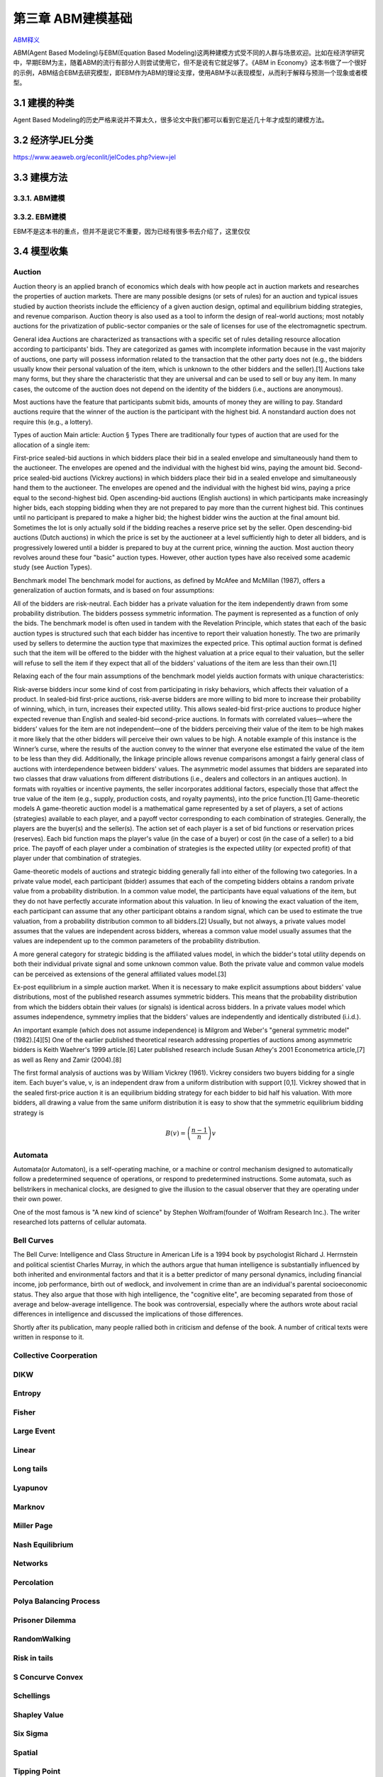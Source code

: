 ===================
第三章 ABM建模基础
===================

`ABM释义 <https://zh.wikipedia.org/wiki/%E4%B8%AA%E4%BD%93%E4%B8%BA%E6%9C%AC%E6%A8%A1%E5%9E%8B>`_

ABM(Agent Based Modeling)与EBM(Equation Based Modeling)这两种建模方式受不同的人群与场景欢迎。比如在经济学研究中，早期EBM为主，随着ABM的流行有部分人则尝试使用它，但不是说有它就足够了。《ABM in Economy》这本书做了一个很好的示例，ABM结合EBM去研究模型，即EBM作为ABM的理论支撑，使用ABM予以表现模型，从而利于解释与预测一个现象或者模型。

----------------
3.1 建模的种类
----------------

Agent Based Modeling的历史严格来说并不算太久，很多论文中我们都可以看到它是近几十年才成型的建模方法。

---------------------
3.2 经济学JEL分类
---------------------

https://www.aeaweb.org/econlit/jelCodes.php?view=jel

-------------
3.3 建模方法
-------------

3.3.1. ABM建模
================

3.3.2. EBM建模
===============

EBM不是这本书的重点，但并不是说它不重要，因为已经有很多书去介绍了，这里仅仅

-------------
3.4 模型收集
-------------

Auction
========

Auction theory is an applied branch of economics which deals with how people act in auction markets and researches the properties of auction markets. There are many possible designs (or sets of rules) for an auction and typical issues studied by auction theorists include the efficiency of a given auction design, optimal and equilibrium bidding strategies, and revenue comparison. Auction theory is also used as a tool to inform the design of real-world auctions; most notably auctions for the privatization of public-sector companies or the sale of licenses for use of the electromagnetic spectrum.

General idea
Auctions are characterized as transactions with a specific set of rules detailing resource allocation according to participants' bids. They are categorized as games with incomplete information because in the vast majority of auctions, one party will possess information related to the transaction that the other party does not (e.g., the bidders usually know their personal valuation of the item, which is unknown to the other bidders and the seller).[1] Auctions take many forms, but they share the characteristic that they are universal and can be used to sell or buy any item. In many cases, the outcome of the auction does not depend on the identity of the bidders (i.e., auctions are anonymous).

Most auctions have the feature that participants submit bids, amounts of money they are willing to pay. Standard auctions require that the winner of the auction is the participant with the highest bid. A nonstandard auction does not require this (e.g., a lottery).

Types of auction
Main article: Auction § Types
There are traditionally four types of auction that are used for the allocation of a single item:

First-price sealed-bid auctions in which bidders place their bid in a sealed envelope and simultaneously hand them to the auctioneer. The envelopes are opened and the individual with the highest bid wins, paying the amount bid.
Second-price sealed-bid auctions (Vickrey auctions) in which bidders place their bid in a sealed envelope and simultaneously hand them to the auctioneer. The envelopes are opened and the individual with the highest bid wins, paying a price equal to the second-highest bid.
Open ascending-bid auctions (English auctions) in which participants make increasingly higher bids, each stopping bidding when they are not prepared to pay more than the current highest bid. This continues until no participant is prepared to make a higher bid; the highest bidder wins the auction at the final amount bid. Sometimes the lot is only actually sold if the bidding reaches a reserve price set by the seller.
Open descending-bid auctions (Dutch auctions) in which the price is set by the auctioneer at a level sufficiently high to deter all bidders, and is progressively lowered until a bidder is prepared to buy at the current price, winning the auction.
Most auction theory revolves around these four "basic" auction types. However, other auction types have also received some academic study (see Auction Types).

Benchmark model
The benchmark model for auctions, as defined by McAfee and McMillan (1987), offers a generalization of auction formats, and is based on four assumptions:

All of the bidders are risk-neutral.
Each bidder has a private valuation for the item independently drawn from some probability distribution.
The bidders possess symmetric information.
The payment is represented as a function of only the bids.
The benchmark model is often used in tandem with the Revelation Principle, which states that each of the basic auction types is structured such that each bidder has incentive to report their valuation honestly. The two are primarily used by sellers to determine the auction type that maximizes the expected price. This optimal auction format is defined such that the item will be offered to the bidder with the highest valuation at a price equal to their valuation, but the seller will refuse to sell the item if they expect that all of the bidders' valuations of the item are less than their own.[1]

Relaxing each of the four main assumptions of the benchmark model yields auction formats with unique characteristics:

Risk-averse bidders incur some kind of cost from participating in risky behaviors, which affects their valuation of a product. In sealed-bid first-price auctions, risk-averse bidders are more willing to bid more to increase their probability of winning, which, in turn, increases their expected utility. This allows sealed-bid first-price auctions to produce higher expected revenue than English and sealed-bid second-price auctions.
In formats with correlated values—where the bidders’ values for the item are not independent—one of the bidders perceiving their value of the item to be high makes it more likely that the other bidders will perceive their own values to be high. A notable example of this instance is the Winner’s curse, where the results of the auction convey to the winner that everyone else estimated the value of the item to be less than they did. Additionally, the linkage principle allows revenue comparisons amongst a fairly general class of auctions with interdependence between bidders' values.
The asymmetric model assumes that bidders are separated into two classes that draw valuations from different distributions (i.e., dealers and collectors in an antiques auction).
In formats with royalties or incentive payments, the seller incorporates additional factors, especially those that affect the true value of the item (e.g., supply, production costs, and royalty payments), into the price function.[1]
Game-theoretic models
A game-theoretic auction model is a mathematical game represented by a set of players, a set of actions (strategies) available to each player, and a payoff vector corresponding to each combination of strategies. Generally, the players are the buyer(s) and the seller(s). The action set of each player is a set of bid functions or reservation prices (reserves). Each bid function maps the player's value (in the case of a buyer) or cost (in the case of a seller) to a bid price. The payoff of each player under a combination of strategies is the expected utility (or expected profit) of that player under that combination of strategies.

Game-theoretic models of auctions and strategic bidding generally fall into either of the following two categories. In a private value model, each participant (bidder) assumes that each of the competing bidders obtains a random private value from a probability distribution. In a common value model, the participants have equal valuations of the item, but they do not have perfectly accurate information about this valuation. In lieu of knowing the exact valuation of the item, each participant can assume that any other participant obtains a random signal, which can be used to estimate the true valuation, from a probability distribution common to all bidders.[2] Usually, but not always, a private values model assumes that the values are independent across bidders, whereas a common value model usually assumes that the values are independent up to the common parameters of the probability distribution.

A more general category for strategic bidding is the affiliated values model, in which the bidder's total utility depends on both their individual private signal and some unknown common value. Both the private value and common value models can be perceived as extensions of the general affiliated values model.[3]


Ex-post equilibrium in a simple auction market.
When it is necessary to make explicit assumptions about bidders' value distributions, most of the published research assumes symmetric bidders. This means that the probability distribution from which the bidders obtain their values (or signals) is identical across bidders. In a private values model which assumes independence, symmetry implies that the bidders' values are independently and identically distributed (i.i.d.).

An important example (which does not assume independence) is Milgrom and Weber's "general symmetric model" (1982).[4][5] One of the earlier published theoretical research addressing properties of auctions among asymmetric bidders is Keith Waehrer's 1999 article.[6] Later published research include Susan Athey's 2001 Econometrica article,[7] as well as Reny and Zamir (2004).[8]

The first formal analysis of auctions was by William Vickrey (1961). Vickrey considers two buyers bidding for a single item. Each buyer's value, v, is an independent draw from a uniform distribution with support [0,1]. Vickrey showed that in the sealed first-price auction it is an equilibrium bidding strategy for each bidder to bid half his valuation. With more bidders, all drawing a value from the same uniform distribution it is easy to show that the symmetric equilibrium bidding strategy is

.. math::

    B(v)=\left(\frac{n-1}{n}\right)v

Automata
========

Automata(or Automaton), is a self-operating machine, or a machine or control mechanism designed to automatically follow a predetermined sequence of operations, or respond to predetermined instructions. Some automata, such as bellstrikers in mechanical clocks, are designed to give the illusion to the casual observer that they are operating under their own power.

One of the most famous is "A new kind of science" by Stephen Wolfram(founder of Wolfram Research Inc.). The writer researched lots patterns of cellular automata.

.. image:: ../images/Gospers_glider_gun.gif
    :align: center

Bell Curves
===========

The Bell Curve: Intelligence and Class Structure in American Life is a 1994 book by psychologist Richard J. Herrnstein and political scientist Charles Murray, in which the authors argue that human intelligence is substantially influenced by both inherited and environmental factors and that it is a better predictor of many personal dynamics, including financial income, job performance, birth out of wedlock, and involvement in crime than are an individual's parental socioeconomic status. They also argue that those with high intelligence, the "cognitive elite", are becoming separated from those of average and below-average intelligence. The book was controversial, especially where the authors wrote about racial differences in intelligence and discussed the implications of those differences.

Shortly after its publication, many people rallied both in criticism and defense of the book. A number of critical texts were written in response to it.

.. image:: ../images/TheBellCurve.gif
	:align: center

Collective Coorperation
=======================

DIKW
====

Entropy
=======

Fisher
======

Large Event
===========

Linear
======

Long tails
==========

Lyapunov
========

Marknov
=======

Miller Page
===========

Nash Equilibrium
================

Networks
========

Percolation
===========

Polya Balancing Process
=======================

Prisoner Dilemma
================

RandomWalking
=============

Risk in tails
=============

S Concurve Convex
=================

Schellings
==========

Shapley Value
==============

Six Sigma
==========

Spatial
=======

Tipping Point
=============

Uncertainty
===========

Voter
=====

EACH
====

---------------------
3.4 NetLogo模型全解
---------------------

.. code::

	├── 3D
	│   ├── Code Examples
	│   │   ├── Airplane Landing Example 3D.nlogo3d
	│   │   ├── Airplane Landing Example 3D.png
	│   │   ├── Bouncing Balls Example 3D.nlogo3d
	│   │   ├── Bouncing Balls Example 3D.png
	│   │   ├── Hill Climbing Example 3D.nlogo3d
	│   │   ├── Hill Climbing Example 3D.png
	│   │   ├── Neighborhoods Example 3D.nlogo3d
	│   │   ├── Neighborhoods Example 3D.png
	│   │   ├── Network Example 3D.nlogo3d
	│   │   ├── Network Example 3D.png
	│   │   ├── Shapes Example 3D.nlogo3d
	│   │   ├── Shapes Example 3D.png
	│   │   ├── Spherical Path Example 3D.nlogo3d
	│   │   ├── Spherical Path Example 3D.png
	│   │   ├── Three Loops Example 3D.nlogo3d
	│   │   ├── Three Loops Example 3D.png
	│   │   ├── Trails Example 3D.nlogo3d
	│   │   ├── Trails Example 3D.png
	│   │   ├── Turtle Dance Example 3D.nlogo3d
	│   │   ├── Turtle Dance Example 3D.png
	│   │   ├── Turtle Perspective Example 3D.nlogo3d
	│   │   ├── Turtle Perspective Example 3D.png
	│   │   ├── Turtle and Observer Motion Example 3D.nlogo3d
	│   │   ├── Turtle and Observer Motion Example 3D.png
	│   │   ├── Uniform Distribution on a Sphere Example 3D.nlogo3d
	│   │   └── Uniform Distribution on a Sphere Example 3D.png
	│   └── Sample Models
	│       ├── DLA 3D.nlogo3d
	│       ├── DLA 3D.png
	│       ├── Fireworks 3D.nlogo3d
	│       ├── Fireworks 3D.png
	│       ├── Flocking 3D Alternate.nlogo3d
	│       ├── Flocking 3D Alternate.png
	│       ├── Flocking 3D.nlogo3d
	│       ├── Flocking 3D.png
	│       ├── Follower 3D.nlogo3d
	│       ├── Follower 3D.png
	│       ├── GasLab
	│       │   ├── GasLab Free Gas 3D.nlogo3d
	│       │   ├── GasLab Free Gas 3D.png
	│       │   ├── GasLab Single Collision 3D.nlogo3d
	│       │   ├── GasLab Single Collision 3D.png
	│       │   ├── GasLab Two Gas 3D.nlogo3d
	│       │   ├── GasLab Two Gas 3D.png
	│       │   └── wall.txt
	│       ├── Hydrogen Diffusion 3D.nlogo3d
	│       ├── Hydrogen Diffusion 3D.png
	│       ├── Life 3D.nlogo3d
	│       ├── Life 3D.png
	│       ├── Mousetraps 3D.nlogo3d
	│       ├── Mousetraps 3D.png
	│       ├── Percolation 3D.nlogo3d
	│       ├── Percolation 3D.png
	│       ├── Preferential Attachment 3D.nlogo3d
	│       ├── Preferential Attachment 3D.png
	│       ├── Raindrops 3D.nlogo3d
	│       ├── Raindrops 3D.png
	│       ├── Rope 3D.nlogo3d
	│       ├── Rope 3D.png
	│       ├── Sand 3D.nlogo3d
	│       ├── Sand 3D.png
	│       ├── Sandpile 3D.nlogo3d
	│       ├── Sandpile 3D.png
	│       ├── Sierpinski Simple 3D.nlogo3d
	│       ├── Sierpinski Simple 3D.png
	│       ├── Sunflower 3D.nlogo3d
	│       ├── Sunflower 3D.png
	│       ├── Surface Walking 3D.nlogo3d
	│       ├── Surface Walking 3D.png
	│       ├── Termites 3D.nlogo3d
	│       ├── Termites 3D.png
	│       ├── Tree Simple 3D.nlogo3d
	│       ├── Tree Simple 3D.png
	│       ├── Wave Machine 3D.nlogo3d
	│       └── Wave Machine 3D.png
	├── Alternative Visualizations
	│   ├── Ethnocentrism - Alternative Visualization.nlogo
	│   ├── Ethnocentrism - Alternative Visualization.png
	│   ├── Flocking - Alternative Visualizations.nlogo
	│   ├── Flocking - Alternative Visualizations.png
	│   ├── Heat Diffusion - Alternative Visualization.nlogo
	│   ├── Heat Diffusion - Alternative Visualization.png
	│   ├── Virus - Alternative Visualization.nlogo
	│   ├── Virus - Alternative Visualization.png
	│   ├── Virus - Circle Visualization.nlogo
	│   └── Virus - Circle Visualization.png
	├── Code Examples
	│   ├── 3D Shapes Example.nlogo
	│   ├── 3D Shapes Example.png
	│   ├── Ask Ordering Example.nlogo
	│   ├── Ask Ordering Example.png
	│   ├── Ask-Concurrent Example.nlogo
	│   ├── Ask-Concurrent Example.png
	│   ├── Bounce Example.nlogo
	│   ├── Bounce Example.png
	│   ├── Box Drawing Example.nlogo
	│   ├── Box Drawing Example.png
	│   ├── Breed Procedures Example.nlogo
	│   ├── Breed Procedures Example.png
	│   ├── Breeds and Shapes Example.nlogo
	│   ├── Breeds and Shapes Example.png
	│   ├── Case Conversion Example.nlogo
	│   ├── Case Conversion Example.png
	│   ├── Circular Path Example.nlogo
	│   ├── Circular Path Example.png
	│   ├── Color Chart Example.nlogo
	│   ├── Color Chart Example.png
	│   ├── Communication-T-P Example.nlogo
	│   ├── Communication-T-P Example.png
	│   ├── Communication-T-T Example.nlogo
	│   ├── Communication-T-T Example.png
	│   ├── Diffuse Off Edges Example.nlogo
	│   ├── Diffuse Off Edges Example.png
	│   ├── Extensions Examples
	│   │   ├── csv
	│   │   │   ├── CSV Example.nlogo
	│   │   │   └── CSV Example.png
	│   │   ├── gis
	│   │   │   ├── GIS General Examples.nlogo
	│   │   │   ├── GIS General Examples.png
	│   │   │   ├── GIS Gradient Example.nlogo
	│   │   │   ├── GIS Gradient Example.png
	│   │   │   └── data
	│   │   │       ├── Lambert_Conformal_Conic.prj
	│   │   │       ├── US_Orthographic.prj
	│   │   │       ├── WGS_84_Geographic.prj
	│   │   │       ├── cities.dbf
	│   │   │       ├── cities.prj
	│   │   │       ├── cities.shp
	│   │   │       ├── cities.shx
	│   │   │       ├── cities.txt
	│   │   │       ├── countries.dbf
	│   │   │       ├── countries.prj
	│   │   │       ├── countries.shp
	│   │   │       ├── countries.shx
	│   │   │       ├── countries.xml
	│   │   │       ├── local-elevation.asc
	│   │   │       ├── local-elevation.prj
	│   │   │       ├── rivers.dbf
	│   │   │       ├── rivers.prj
	│   │   │       ├── rivers.shp
	│   │   │       ├── rivers.shx
	│   │   │       ├── rivers.txt
	│   │   │       ├── world-elevation.asc
	│   │   │       └── world-elevation.prj
	│   │   ├── gogo
	│   │   │   ├── GoGoMonitor.nlogo
	│   │   │   ├── GoGoMonitor.png
	│   │   │   ├── GoGoMonitorSimple.nlogo
	│   │   │   └── GoGoMonitorSimple.png
	│   │   ├── ls
	│   │   │   ├── Model Interactions Example.nlogo
	│   │   │   ├── Model Interactions Example.png
	│   │   │   ├── Model Visualizer and Plotter Example.nlogo
	│   │   │   ├── Model Visualizer and Plotter Example.png
	│   │   │   ├── Parent Model Example.nlogo
	│   │   │   └── Parent Model Example.png
	│   │   ├── matrix
	│   │   │   ├── Matrix Example.nlogo
	│   │   │   └── Matrix Example.png
	│   │   ├── nw
	│   │   │   ├── NW General Examples.nlogo
	│   │   │   └── NW General Examples.png
	│   │   ├── palette
	│   │   │   ├── Palette Example.nlogo
	│   │   │   └── Palette Example.png
	│   │   ├── profiler
	│   │   │   ├── Profiler Example.nlogo
	│   │   │   └── Profiler Example.png
	│   │   ├── rnd
	│   │   │   ├── Rnd Example.nlogo
	│   │   │   └── Rnd Example.png
	│   │   ├── sound
	│   │   │   ├── Beatbox.nlogo
	│   │   │   ├── Beatbox.png
	│   │   │   ├── Beats
	│   │   │   │   ├── rock1.csv
	│   │   │   │   ├── seth1.csv
	│   │   │   │   ├── seth2.csv
	│   │   │   │   └── seth3.csv
	│   │   │   ├── Composer.nlogo
	│   │   │   ├── Composer.png
	│   │   │   ├── GasLab With Sound.nlogo
	│   │   │   ├── GasLab With Sound.png
	│   │   │   ├── Musical Phrase Example.nlogo
	│   │   │   ├── Musical Phrase Example.png
	│   │   │   ├── Percussion Workbench.nlogo
	│   │   │   ├── Percussion Workbench.png
	│   │   │   ├── Sound Workbench.nlogo
	│   │   │   └── Sound Workbench.png
	│   │   ├── table
	│   │   │   ├── Table Example.nlogo
	│   │   │   └── Table Example.png
	│   │   ├── vid
	│   │   │   ├── Movie Playing Example.nlogo
	│   │   │   ├── Movie Playing Example.png
	│   │   │   ├── Movie Recording Example.nlogo
	│   │   │   ├── Movie Recording Example.png
	│   │   │   ├── Video Camera Example.nlogo
	│   │   │   └── Video Camera Example.png
	│   │   └── view2.5d
	│   │       ├── 2.5d Patch View Example.nlogo
	│   │       └── 2.5d Patch View Example.png
	│   ├── File IO Patch Data.txt
	│   ├── File Input Example.nlogo
	│   ├── File Input Example.png
	│   ├── File Output Example.nlogo
	│   ├── File Output Example.png
	│   ├── Fully Connected Network Example.nlogo
	│   ├── Fully Connected Network Example.png
	│   ├── Grouping Turtles Example.nlogo
	│   ├── Grouping Turtles Example.png
	│   ├── HSB and RGB Example.nlogo
	│   ├── HSB and RGB Example.png
	│   ├── Halo Example.nlogo
	│   ├── Halo Example.png
	│   ├── Hatch Example.nlogo
	│   ├── Hatch Example.png
	│   ├── Hex Cells Example.nlogo
	│   ├── Hex Cells Example.png
	│   ├── Hex Turtles Example.nlogo
	│   ├── Hex Turtles Example.png
	│   ├── Hill Climbing Example.nlogo
	│   ├── Hill Climbing Example.png
	│   ├── Histogram Example.nlogo
	│   ├── Histogram Example.png
	│   ├── Image Import Example.nlogo
	│   ├── Image Import Example.png
	│   ├── Info Tab Example.nlogo
	│   ├── Info Tab Example.png
	│   ├── Intersecting Lines Example.nlogo
	│   ├── Intersecting Lines Example.png
	│   ├── Intersecting Links Example.nlogo
	│   ├── Intersecting Links Example.png
	│   ├── Label Position Example.nlogo
	│   ├── Label Position Example.png
	│   ├── Lattice-Walking Turtles Example.nlogo
	│   ├── Lattice-Walking Turtles Example.png
	│   ├── Line of Sight Example.nlogo
	│   ├── Line of Sight Example.png
	│   ├── Link Breeds Example.nlogo
	│   ├── Link Breeds Example.png
	│   ├── Link Lattice Example.nlogo
	│   ├── Link Lattice Example.png
	│   ├── Link-Walking Turtles Example.nlogo
	│   ├── Link-Walking Turtles Example.png
	│   ├── Look Ahead Example.nlogo
	│   ├── Look Ahead Example.png
	│   ├── Lottery Example.nlogo
	│   ├── Lottery Example.png
	│   ├── Many Regions Example.nlogo
	│   ├── Many Regions Example.png
	│   ├── Mobile Aggregation Example.nlogo
	│   ├── Mobile Aggregation Example.png
	│   ├── Moore & Von Neumann Example.nlogo
	│   ├── Moore & Von Neumann Example.png
	│   ├── Mouse Drag Multiple Example.nlogo
	│   ├── Mouse Drag Multiple Example.png
	│   ├── Mouse Drag One Example.nlogo
	│   ├── Mouse Drag One Example.png
	│   ├── Mouse Example.nlogo
	│   ├── Mouse Example.png
	│   ├── Mouse Recording Example.nlogo
	│   ├── Mouse Recording Example.png
	│   ├── Move Towards Target Example.nlogo
	│   ├── Move Towards Target Example.png
	│   ├── Myself Example.nlogo
	│   ├── Myself Example.png
	│   ├── Neighborhoods Example.nlogo
	│   ├── Neighborhoods Example.png
	│   ├── Network Example.nlogo
	│   ├── Network Example.png
	│   ├── Network Import Example.nlogo
	│   ├── Network Import Example.png
	│   ├── Next Patch Example.nlogo
	│   ├── Next Patch Example.png
	│   ├── One Turtle Per Patch Example.nlogo
	│   ├── One Turtle Per Patch Example.png
	│   ├── Partners Example.nlogo
	│   ├── Partners Example.png
	│   ├── Patch Clusters Example.nlogo
	│   ├── Patch Clusters Example.png
	│   ├── Patch Coordinates Example.nlogo
	│   ├── Patch Coordinates Example.png
	│   ├── Perspective Demos
	│   │   ├── Ants (Perspective Demo).nlogo
	│   │   ├── Ants (Perspective Demo).png
	│   │   ├── Flocking (Perspective Demo).nlogo
	│   │   ├── Flocking (Perspective Demo).png
	│   │   ├── GasLab Gas in a Box (Perspective Demo).nlogo
	│   │   ├── GasLab Gas in a Box (Perspective Demo).png
	│   │   ├── Termites (Perspective Demo).nlogo
	│   │   └── Termites (Perspective Demo).png
	│   ├── Perspective Example.nlogo
	│   ├── Perspective Example.png
	│   ├── Plot Axis Example.nlogo
	│   ├── Plot Axis Example.png
	│   ├── Plot Smoothing Example.nlogo
	│   ├── Plot Smoothing Example.png
	│   ├── Plotting Example.nlogo
	│   ├── Plotting Example.png
	│   ├── Random Grid Walk Example.nlogo
	│   ├── Random Grid Walk Example.png
	│   ├── Random Network Example.nlogo
	│   ├── Random Network Example.png
	│   ├── Random Seed Example.nlogo
	│   ├── Random Seed Example.png
	│   ├── Random Walk Example.nlogo
	│   ├── Random Walk Example.png
	│   ├── Rolling Plot Example.nlogo
	│   ├── Rolling Plot Example.png
	│   ├── Scale-color Example.nlogo
	│   ├── Scale-color Example.png
	│   ├── Scatter Example.nlogo
	│   ├── Scatter Example.png
	│   ├── Shape Animation Example.nlogo
	│   ├── Shape Animation Example.png
	│   ├── State Machine Example.nlogo
	│   ├── State Machine Example.png
	│   ├── Tie System Example.nlogo
	│   ├── Tie System Example.png
	│   ├── Transparency Example.nlogo
	│   ├── Transparency Example.png
	│   ├── Tutorial 3.nlogo
	│   ├── Tutorial 3.png
	│   ├── User Interaction Example.nlogo
	│   ├── User Interaction Example.png
	│   ├── Vision Cone Example.nlogo
	│   ├── Vision Cone Example.png
	│   ├── Wall Following Example.nlogo
	│   ├── Wall Following Example.png
	│   ├── aquifer-egypt.jpg
	│   ├── attributes.txt
	│   ├── dandelions.gif
	│   ├── earth.gif
	│   ├── ecoli.jpg
	│   ├── links.txt
	│   └── weathermap.jpg
	├── Curricular Models
	│   ├── BEAGLE Evolution
	│   │   ├── Bird Breeder.nlogo
	│   │   ├── Bird Breeder.png
	│   │   ├── Bug Hunt Coevolution.nlogo
	│   │   ├── Bug Hunt Coevolution.png
	│   │   ├── Bug Hunt Consumers.nlogo
	│   │   ├── Bug Hunt Consumers.png
	│   │   ├── Bug Hunt Drift.nlogo
	│   │   ├── Bug Hunt Drift.png
	│   │   ├── Bug Hunt Predators and Invasive Species.nlogo
	│   │   ├── Bug Hunt Predators and Invasive Species.png
	│   │   ├── DNA Protein Synthesis.nlogo
	│   │   ├── DNA Protein Synthesis.png
	│   │   ├── DNA Replication Fork.nlogo
	│   │   ├── DNA Replication Fork.png
	│   │   ├── Fish Tank Genetic Drift.nlogo
	│   │   ├── Fish Tank Genetic Drift.png
	│   │   ├── HubNet Activities
	│   │   │   ├── Bird Breeders HubNet.nlogo
	│   │   │   ├── Bird Breeders HubNet.png
	│   │   │   ├── Bug Hunters Competition HubNet.nlogo
	│   │   │   ├── Bug Hunters Competition HubNet.png
	│   │   │   ├── Critter Designers HubNet.nlogo
	│   │   │   ├── Critter Designers HubNet.png
	│   │   │   ├── Fish Spotters HubNet.nlogo
	│   │   │   └── Fish Spotters HubNet.png
	│   │   ├── Plant Hybridization.nlogo
	│   │   ├── Plant Hybridization.png
	│   │   ├── Plant Speciation.nlogo
	│   │   ├── Plant Speciation.png
	│   │   ├── Red Queen.nlogo
	│   │   └── Red Queen.png
	│   ├── Connected Chemistry
	│   │   ├── Connected Chemistry 1 Bike Tire.nlogo
	│   │   ├── Connected Chemistry 1 Bike Tire.png
	│   │   ├── Connected Chemistry 2 Changing Pressure.nlogo
	│   │   ├── Connected Chemistry 2 Changing Pressure.png
	│   │   ├── Connected Chemistry 3 Circular Particles.nlogo
	│   │   ├── Connected Chemistry 3 Circular Particles.png
	│   │   ├── Connected Chemistry 4 Number and Pressure.nlogo
	│   │   ├── Connected Chemistry 4 Number and Pressure.png
	│   │   ├── Connected Chemistry 5 Temperature and Pressure.nlogo
	│   │   ├── Connected Chemistry 5 Temperature and Pressure.png
	│   │   ├── Connected Chemistry 6 Volume and Pressure.nlogo
	│   │   ├── Connected Chemistry 6 Volume and Pressure.png
	│   │   ├── Connected Chemistry 7 Ideal Gas Law.nlogo
	│   │   ├── Connected Chemistry 7 Ideal Gas Law.png
	│   │   ├── Connected Chemistry 8 Gas Particle Sandbox.nlogo
	│   │   ├── Connected Chemistry 8 Gas Particle Sandbox.png
	│   │   ├── Connected Chemistry Atmosphere.nlogo
	│   │   ├── Connected Chemistry Atmosphere.png
	│   │   ├── Connected Chemistry Gas Combustion.nlogo
	│   │   ├── Connected Chemistry Gas Combustion.png
	│   │   ├── Connected Chemistry Reversible Reaction.nlogo
	│   │   ├── Connected Chemistry Reversible Reaction.png
	│   │   ├── Connected Chemistry Rusting Reaction.nlogo
	│   │   ├── Connected Chemistry Rusting Reaction.png
	│   │   ├── Connected Chemistry Solid Combustion.nlogo
	│   │   └── Connected Chemistry Solid Combustion.png
	│   ├── GenEvo
	│   │   ├── GenEvo 1 Genetic Switch.nlogo
	│   │   ├── GenEvo 1 Genetic Switch.png
	│   │   ├── GenEvo 2 Genetic Drift.nlogo
	│   │   ├── GenEvo 2 Genetic Drift.png
	│   │   ├── GenEvo 3 Genetic Drift and Natural Selection.nlogo
	│   │   ├── GenEvo 3 Genetic Drift and Natural Selection.png
	│   │   ├── GenEvo 4 Competition.nlogo
	│   │   ├── GenEvo 4 Competition.png
	│   │   ├── Synthetic Biology - Genetic Switch.nlogo
	│   │   └── Synthetic Biology - Genetic Switch.png
	│   ├── Lattice Land
	│   │   ├── Lattice Land - Explore.nlogo
	│   │   ├── Lattice Land - Explore.png
	│   │   ├── Lattice Land - Triangles Dissection.nlogo
	│   │   ├── Lattice Land - Triangles Dissection.png
	│   │   ├── Lattice Land - Triangles Explore.nlogo
	│   │   └── Lattice Land - Triangles Explore.png
	│   ├── ModelSim
	│   │   ├── Evolution
	│   │   │   ├── Bacteria Food Hunt.nlogo
	│   │   │   ├── Bacteria Food Hunt.png
	│   │   │   ├── Bacteria Hunt Speeds.nlogo
	│   │   │   └── Bacteria Hunt Speeds.png
	│   │   └── Population Biology
	│   │       ├── Bug Hunt Disruptions.nlogo
	│   │       ├── Bug Hunt Disruptions.png
	│   │       ├── Bug Hunt Environmental Changes.nlogo
	│   │       ├── Bug Hunt Environmental Changes.png
	│   │       ├── Bug Hunt Predators and Invasive Species - Two Regions.nlogo
	│   │       └── Bug Hunt Predators and Invasive Species - Two Regions.png
	│   ├── NIELS
	│   │   ├── Current in a Wire.nlogo
	│   │   ├── Current in a Wire.png
	│   │   ├── Electron Sink.nlogo
	│   │   ├── Electron Sink.png
	│   │   ├── Electrostatics.nlogo
	│   │   ├── Electrostatics.png
	│   │   ├── Parallel Circuit.nlogo
	│   │   ├── Parallel Circuit.png
	│   │   ├── Series Circuit.nlogo
	│   │   └── Series Circuit.png
	│   ├── ProbLab
	│   │   ├── 4 Block Stalagmites.nlogo
	│   │   ├── 4 Block Stalagmites.png
	│   │   ├── 4 Block Two Stalagmites.nlogo
	│   │   ├── 4 Block Two Stalagmites.png
	│   │   ├── 4 Blocks.nlogo
	│   │   ├── 4 Blocks.png
	│   │   ├── Histo Blocks.nlogo
	│   │   ├── Histo Blocks.png
	│   │   ├── Sampler Solo.nlogo
	│   │   └── Sampler Solo.png
	│   ├── Urban Suite
	│   │   ├── Urban Suite - Awareness.nlogo
	│   │   ├── Urban Suite - Awareness.png
	│   │   ├── Urban Suite - Cells.nlogo
	│   │   ├── Urban Suite - Cells.png
	│   │   ├── Urban Suite - Economic Disparity.nlogo
	│   │   ├── Urban Suite - Economic Disparity.png
	│   │   ├── Urban Suite - Path Dependence.nlogo
	│   │   ├── Urban Suite - Path Dependence.png
	│   │   ├── Urban Suite - Pollution.nlogo
	│   │   ├── Urban Suite - Pollution.png
	│   │   ├── Urban Suite - Positive Feedback.nlogo
	│   │   ├── Urban Suite - Positive Feedback.png
	│   │   ├── Urban Suite - Recycling.nlogo
	│   │   ├── Urban Suite - Recycling.png
	│   │   ├── Urban Suite - Sprawl Effect.nlogo
	│   │   ├── Urban Suite - Sprawl Effect.png
	│   │   ├── Urban Suite - Structure from Randomness 1.nlogo
	│   │   ├── Urban Suite - Structure from Randomness 1.png
	│   │   ├── Urban Suite - Structure from Randomness 2.nlogo
	│   │   ├── Urban Suite - Structure from Randomness 2.png
	│   │   ├── Urban Suite - Tijuana Bordertowns.nlogo
	│   │   └── Urban Suite - Tijuana Bordertowns.png
	│   └── epiDEM
	│       ├── epiDEM Basic.nlogo
	│       ├── epiDEM Basic.png
	│       ├── epiDEM Travel and Control.nlogo
	│       └── epiDEM Travel and Control.png
	├── HubNet Activities
	│   ├── BeeSmart HubNet.nlogo
	│   ├── BeeSmart HubNet.png
	│   ├── Bird Breeders HubNet.png
	│   ├── Bug Hunters Adaptations HubNet.nlogo
	│   ├── Bug Hunters Adaptations HubNet.png
	│   ├── Bug Hunters Camouflage HubNet.nlogo
	│   ├── Bug Hunters Camouflage HubNet.png
	│   ├── Bug Hunters Competition HubNet.png
	│   ├── Code Examples
	│   │   ├── Client Overrides Example HubNet.nlogo
	│   │   ├── Client Overrides Example HubNet.png
	│   │   ├── Client Perspective Example HubNet.nlogo
	│   │   ├── Client Perspective Example HubNet.png
	│   │   ├── Template HubNet.nlogo
	│   │   └── Template HubNet.png
	│   ├── Critter Designers HubNet.png
	│   ├── Dice Stalagmite HubNet.nlogo
	│   ├── Dice Stalagmite HubNet.png
	│   ├── Disease Doctors HubNet.nlogo
	│   ├── Disease Doctors HubNet.png
	│   ├── Disease HubNet.nlogo
	│   ├── Disease HubNet.png
	│   ├── Fish Spotters HubNet.png
	│   ├── Gridlock HubNet.nlogo
	│   ├── Gridlock HubNet.png
	│   ├── Memory HubNet.nlogo
	│   ├── Memory HubNet.png
	│   ├── Minority Game HubNet.nlogo
	│   ├── Minority Game HubNet.png
	│   ├── Polling HubNet.nlogo
	│   ├── Polling HubNet.png
	│   ├── Root Beer Game HubNet.nlogo
	│   ├── Root Beer Game HubNet.png
	│   ├── Sampler HubNet.nlogo
	│   ├── Sampler HubNet.png
	│   ├── Tragedy of the Commons HubNet.nlogo
	│   ├── Tragedy of the Commons HubNet.png
	│   ├── Unverified
	│   │   ├── Function HubNet.nlogo
	│   │   ├── Function HubNet.png
	│   │   ├── Gridlock Alternate HubNet.nlogo
	│   │   ├── Gridlock Alternate HubNet.png
	│   │   ├── Guppy Spots HubNet.nlogo
	│   │   ├── Guppy Spots HubNet.png
	│   │   ├── Investments HubNet.nlogo
	│   │   ├── Investments HubNet.png
	│   │   ├── Oil Cartel Alternate HubNet.nlogo
	│   │   ├── Oil Cartel Alternate HubNet.png
	│   │   ├── PANDA BEAR HubNet.nlogo
	│   │   ├── PANDA BEAR HubNet.png
	│   │   ├── Polling Advanced HubNet.nlogo
	│   │   ├── Polling Advanced HubNet.png
	│   │   ├── Predator Prey Game HubNet.nlogo
	│   │   ├── Predator Prey Game HubNet.png
	│   │   ├── Prisoners Dilemma HubNet.nlogo
	│   │   ├── Prisoners Dilemma HubNet.png
	│   │   ├── Public Good HubNet.nlogo
	│   │   ├── Public Good HubNet.png
	│   │   ├── Restaurants HubNet.nlogo
	│   │   ├── Restaurants HubNet.png
	│   │   ├── Walking HubNet.nlogo
	│   │   ├── Walking HubNet.png
	│   │   ├── aquarium.jpg
	│   │   └── underwater.jpg
	│   ├── glacier.jpg
	│   ├── poppyfield.jpg
	│   └── seashore.jpg
	├── IABM Textbook
	│   ├── chapter 0
	│   │   ├── Turtles Circling Simple.nlogo
	│   │   └── Turtles Circling Simple.png
	│   ├── chapter 1
	│   │   ├── Ants Simple.nlogo
	│   │   └── Ants Simple.png
	│   ├── chapter 2
	│   │   ├── Heroes and Cowards.nlogo
	│   │   ├── Heroes and Cowards.png
	│   │   ├── Life Simple.nlogo
	│   │   ├── Life Simple.png
	│   │   ├── Simple Economy.nlogo
	│   │   └── Simple Economy.png
	│   ├── chapter 3
	│   │   ├── DLA Extensions
	│   │   │   ├── DLA Simple Extension 1.nlogo
	│   │   │   ├── DLA Simple Extension 1.png
	│   │   │   ├── DLA Simple Extension 2.nlogo
	│   │   │   ├── DLA Simple Extension 2.png
	│   │   │   ├── DLA Simple Extension 3.nlogo
	│   │   │   ├── DLA Simple Extension 3.png
	│   │   │   ├── DLA Simple.nlogo
	│   │   │   └── DLA Simple.png
	│   │   ├── El Farol Extensions
	│   │   │   ├── El Farol Extension 1.nlogo
	│   │   │   ├── El Farol Extension 1.png
	│   │   │   ├── El Farol Extension 2.nlogo
	│   │   │   ├── El Farol Extension 2.png
	│   │   │   ├── El Farol Extension 3.nlogo
	│   │   │   ├── El Farol Extension 3.png
	│   │   │   ├── El Farol.nlogo
	│   │   │   └── El Farol.png
	│   │   ├── Fire Extensions
	│   │   │   ├── Fire Simple Extension 1.nlogo
	│   │   │   ├── Fire Simple Extension 1.png
	│   │   │   ├── Fire Simple Extension 2.nlogo
	│   │   │   ├── Fire Simple Extension 2.png
	│   │   │   ├── Fire Simple Extension 3.nlogo
	│   │   │   ├── Fire Simple Extension 3.png
	│   │   │   ├── Fire Simple.nlogo
	│   │   │   └── Fire Simple.png
	│   │   └── Segregation Extensions
	│   │       ├── Segregation Simple Extension 1.nlogo
	│   │       ├── Segregation Simple Extension 1.png
	│   │       ├── Segregation Simple Extension 2.nlogo
	│   │       ├── Segregation Simple Extension 2.png
	│   │       ├── Segregation Simple Extension 3.nlogo
	│   │       ├── Segregation Simple Extension 3.png
	│   │       ├── Segregation Simple.nlogo
	│   │       └── Segregation Simple.png
	│   ├── chapter 4
	│   │   ├── Wolf Sheep Simple 1.nlogo
	│   │   ├── Wolf Sheep Simple 1.png
	│   │   ├── Wolf Sheep Simple 2.nlogo
	│   │   ├── Wolf Sheep Simple 2.png
	│   │   ├── Wolf Sheep Simple 3.nlogo
	│   │   ├── Wolf Sheep Simple 3.png
	│   │   ├── Wolf Sheep Simple 4.nlogo
	│   │   ├── Wolf Sheep Simple 4.png
	│   │   ├── Wolf Sheep Simple 5.nlogo
	│   │   └── Wolf Sheep Simple 5.png
	│   ├── chapter 5
	│   │   ├── Agentset Efficiency.nlogo
	│   │   ├── Agentset Efficiency.png
	│   │   ├── Agentset Ordering.nlogo
	│   │   ├── Agentset Ordering.png
	│   │   ├── Communication-T-T Network Example.nlogo
	│   │   ├── Communication-T-T Network Example.png
	│   │   ├── Preferential Attachment Simple.nlogo
	│   │   ├── Preferential Attachment Simple.png
	│   │   ├── Random Network.nlogo
	│   │   ├── Random Network.png
	│   │   ├── Traffic Basic Adaptive Individuals.nlogo
	│   │   ├── Traffic Basic Adaptive Individuals.png
	│   │   ├── Traffic Basic Adaptive.nlogo
	│   │   ├── Traffic Basic Adaptive.png
	│   │   ├── Traffic Basic Utility.nlogo
	│   │   ├── Traffic Basic Utility.png
	│   │   ├── Traffic Grid Goal.nlogo
	│   │   └── Traffic Grid Goal.png
	│   ├── chapter 6
	│   │   ├── Spread of Disease.nlogo
	│   │   └── Spread of Disease.png
	│   ├── chapter 7
	│   │   ├── Voting Component Verification.nlogo
	│   │   ├── Voting Component Verification.png
	│   │   ├── Voting Sensitivity Analysis.nlogo
	│   │   └── Voting Sensitivity Analysis.png
	│   └── chapter 8
	│       ├── Arduino Example.nlogo
	│       ├── Arduino Example.png
	│       ├── Disease With Android Avoidance HubNet.nlogo
	│       ├── Disease With Android Avoidance HubNet.png
	│       ├── Example HubNet.nlogo
	│       ├── Example HubNet.png
	│       ├── Run Example.nlogo
	│       ├── Run Example.png
	│       ├── Run Result Example.nlogo
	│       ├── Run Result Example.png
	│       ├── Sandpile Simple.nlogo
	│       ├── Sandpile Simple.png
	│       ├── Simple Machine Learning.nlogo
	│       ├── Simple Machine Learning.png
	│       ├── Simple Viral Marketing.nlogo
	│       ├── Simple Viral Marketing.png
	│       ├── Ticket Sales.nlogo
	│       ├── Ticket Sales.png
	│       ├── arduino-example-sketch
	│       │   └── arduino-example-sketch.ino
	│       └── data
	│           ├── households.txt
	│           ├── roads.dbf
	│           ├── roads.shp
	│           ├── tracts.dbf
	│           └── tracts.shp
	├── Sample Models
	│   ├── Art
	│   │   ├── Diffusion Graphics.nlogo
	│   │   ├── Diffusion Graphics.png
	│   │   ├── Fireworks.nlogo
	│   │   ├── Fireworks.png
	│   │   ├── Follower.nlogo
	│   │   ├── Follower.png
	│   │   ├── GenJam - Duple.nlogo
	│   │   ├── GenJam - Duple.png
	│   │   ├── Optical Illusions.nlogo
	│   │   ├── Optical Illusions.png
	│   │   ├── Sound Machines.nlogo
	│   │   ├── Sound Machines.png
	│   │   └── Unverified
	│   │       ├── Geometron Top-Down.nlogo
	│   │       ├── Geometron Top-Down.png
	│   │       ├── Kaleidoscope.nlogo
	│   │       └── Kaleidoscope.png
	│   ├── Biology
	│   │   ├── AIDS.nlogo
	│   │   ├── AIDS.png
	│   │   ├── Ant Lines.nlogo
	│   │   ├── Ant Lines.png
	│   │   ├── Ants.nlogo
	│   │   ├── Ants.png
	│   │   ├── Autumn.nlogo
	│   │   ├── Autumn.png
	│   │   ├── BeeSmart Hive Finding.nlogo
	│   │   ├── BeeSmart Hive Finding.png
	│   │   ├── Daisyworld.nlogo
	│   │   ├── Daisyworld.png
	│   │   ├── Disease Solo.nlogo
	│   │   ├── Disease Solo.png
	│   │   ├── Evolution
	│   │   │   ├── Altruism.nlogo
	│   │   │   ├── Altruism.png
	│   │   │   ├── Americas.png
	│   │   │   ├── Anisogamy.nlogo
	│   │   │   ├── Anisogamy.png
	│   │   │   ├── Bacterial Infection.nlogo
	│   │   │   ├── Bacterial Infection.png
	│   │   │   ├── Bug Hunt Camouflage.nlogo
	│   │   │   ├── Bug Hunt Camouflage.png
	│   │   │   ├── Bug Hunt Speeds.nlogo
	│   │   │   ├── Bug Hunt Speeds.png
	│   │   │   ├── Cooperation.nlogo
	│   │   │   ├── Cooperation.png
	│   │   │   ├── Echo.nlogo
	│   │   │   ├── Echo.png
	│   │   │   ├── Genetic Drift
	│   │   │   │   ├── GenDrift P global.nlogo
	│   │   │   │   ├── GenDrift P global.png
	│   │   │   │   ├── GenDrift P local.nlogo
	│   │   │   │   ├── GenDrift P local.png
	│   │   │   │   ├── GenDrift T interact.nlogo
	│   │   │   │   ├── GenDrift T interact.png
	│   │   │   │   ├── GenDrift T reproduce.nlogo
	│   │   │   │   └── GenDrift T reproduce.png
	│   │   │   ├── Mammoths.nlogo
	│   │   │   ├── Mammoths.png
	│   │   │   ├── Mimicry.nlogo
	│   │   │   ├── Mimicry.png
	│   │   │   ├── Peppered Moths.nlogo
	│   │   │   ├── Peppered Moths.png
	│   │   │   ├── Sunflower Biomorphs.nlogo
	│   │   │   ├── Sunflower Biomorphs.png
	│   │   │   ├── Unverified
	│   │   │   │   ├── Divide The Cake.nlogo
	│   │   │   │   └── Divide The Cake.png
	│   │   │   ├── glacier.jpg
	│   │   │   ├── poppyfield.jpg
	│   │   │   └── seashore.jpg
	│   │   ├── Fairy Circles.nlogo
	│   │   ├── Fairy Circles.png
	│   │   ├── Fireflies.nlogo
	│   │   ├── Fireflies.png
	│   │   ├── Flocking Vee Formations.nlogo
	│   │   ├── Flocking Vee Formations.png
	│   │   ├── Flocking.nlogo
	│   │   ├── Flocking.png
	│   │   ├── Fur.nlogo
	│   │   ├── Fur.png
	│   │   ├── Heatbugs.nlogo
	│   │   ├── Heatbugs.png
	│   │   ├── Honeycomb.nlogo
	│   │   ├── Honeycomb.png
	│   │   ├── Membrane Formation.nlogo
	│   │   ├── Membrane Formation.png
	│   │   ├── Moths.nlogo
	│   │   ├── Moths.png
	│   │   ├── Muscle Development.nlogo
	│   │   ├── Muscle Development.png
	│   │   ├── Rabbits Grass Weeds.nlogo
	│   │   ├── Rabbits Grass Weeds.png
	│   │   ├── Shepherds.nlogo
	│   │   ├── Shepherds.png
	│   │   ├── Simple Birth Rates.nlogo
	│   │   ├── Simple Birth Rates.png
	│   │   ├── Slime.nlogo
	│   │   ├── Slime.png
	│   │   ├── Sunflower Emergent.nlogo
	│   │   ├── Sunflower Emergent.png
	│   │   ├── Sunflower.nlogo
	│   │   ├── Sunflower.png
	│   │   ├── Termites.nlogo
	│   │   ├── Termites.png
	│   │   ├── Tumor.nlogo
	│   │   ├── Tumor.png
	│   │   ├── Unverified
	│   │   │   ├── Algae.nlogo
	│   │   │   ├── Algae.png
	│   │   │   ├── Plant Growth.nlogo
	│   │   │   ├── Plant Growth.png
	│   │   │   ├── Wolf Sheep Stride Inheritance.nlogo
	│   │   │   └── Wolf Sheep Stride Inheritance.png
	│   │   ├── Virus.nlogo
	│   │   ├── Virus.png
	│   │   ├── Wolf Sheep Predation.nlogo
	│   │   └── Wolf Sheep Predation.png
	│   ├── Chemistry & Physics
	│   │   ├── Chaos in a Box.nlogo
	│   │   ├── Chaos in a Box.png
	│   │   ├── Chemical Reactions
	│   │   │   ├── Acids and Bases
	│   │   │   │   ├── Buffer.nlogo
	│   │   │   │   ├── Buffer.png
	│   │   │   │   ├── Strong Acid.nlogo
	│   │   │   │   ├── Strong Acid.png
	│   │   │   │   ├── Unverified
	│   │   │   │   │   ├── Diprotic Acid.nlogo
	│   │   │   │   │   └── Diprotic Acid.png
	│   │   │   │   ├── Weak Acid.nlogo
	│   │   │   │   └── Weak Acid.png
	│   │   │   ├── B-Z Reaction.nlogo
	│   │   │   ├── B-Z Reaction.png
	│   │   │   ├── Chemical Equilibrium.nlogo
	│   │   │   ├── Chemical Equilibrium.png
	│   │   │   ├── Enzyme Kinetics.nlogo
	│   │   │   ├── Enzyme Kinetics.png
	│   │   │   ├── Radical Polymerization.nlogo
	│   │   │   ├── Radical Polymerization.png
	│   │   │   ├── Simple Kinetics 1.nlogo
	│   │   │   ├── Simple Kinetics 1.png
	│   │   │   ├── Simple Kinetics 2.nlogo
	│   │   │   ├── Simple Kinetics 2.png
	│   │   │   ├── Simple Kinetics 3.nlogo
	│   │   │   └── Simple Kinetics 3.png
	│   │   ├── Crystallization
	│   │   │   ├── Crystallization Basic.nlogo
	│   │   │   ├── Crystallization Basic.png
	│   │   │   ├── Crystallization Directed.nlogo
	│   │   │   ├── Crystallization Directed.png
	│   │   │   ├── Crystallization Moving.nlogo
	│   │   │   └── Crystallization Moving.png
	│   │   ├── Diffusion Limited Aggregation
	│   │   │   ├── DLA Alternate Linear.nlogo
	│   │   │   ├── DLA Alternate Linear.png
	│   │   │   ├── DLA Alternate.nlogo
	│   │   │   ├── DLA Alternate.png
	│   │   │   ├── DLA.nlogo
	│   │   │   └── DLA.png
	│   │   ├── Gas Chromatography.nlogo
	│   │   ├── Gas Chromatography.png
	│   │   ├── GasLab
	│   │   │   ├── GasLab Adiabatic Piston.nlogo
	│   │   │   ├── GasLab Adiabatic Piston.png
	│   │   │   ├── GasLab Atmosphere.nlogo
	│   │   │   ├── GasLab Atmosphere.png
	│   │   │   ├── GasLab Circular Particles.nlogo
	│   │   │   ├── GasLab Circular Particles.png
	│   │   │   ├── GasLab Free Gas.nlogo
	│   │   │   ├── GasLab Free Gas.png
	│   │   │   ├── GasLab Gas in a Box.nlogo
	│   │   │   ├── GasLab Gas in a Box.png
	│   │   │   ├── GasLab Gravity Box.nlogo
	│   │   │   ├── GasLab Gravity Box.png
	│   │   │   ├── GasLab Isothermal Piston.nlogo
	│   │   │   ├── GasLab Isothermal Piston.png
	│   │   │   ├── GasLab Maxwells Demon.nlogo
	│   │   │   ├── GasLab Maxwells Demon.png
	│   │   │   ├── GasLab Single Collision.nlogo
	│   │   │   ├── GasLab Single Collision.png
	│   │   │   ├── GasLab Two Gas.nlogo
	│   │   │   ├── GasLab Two Gas.png
	│   │   │   └── Unverified
	│   │   │       ├── GasLab Heat Box.nlogo
	│   │   │       ├── GasLab Heat Box.png
	│   │   │       ├── GasLab Moving Piston.nlogo
	│   │   │       ├── GasLab Moving Piston.png
	│   │   │       ├── GasLab Pressure Box.nlogo
	│   │   │       ├── GasLab Pressure Box.png
	│   │   │       ├── GasLab Second Law.nlogo
	│   │   │       └── GasLab Second Law.png
	│   │   ├── Heat
	│   │   │   ├── Boiling.nlogo
	│   │   │   ├── Boiling.png
	│   │   │   └── Unverified
	│   │   │       ├── Heat Diffusion.nlogo
	│   │   │       ├── Heat Diffusion.png
	│   │   │       ├── Thermostat.nlogo
	│   │   │       └── Thermostat.png
	│   │   ├── Ising.nlogo
	│   │   ├── Ising.png
	│   │   ├── Kicked Rotator.nlogo
	│   │   ├── Kicked Rotator.png
	│   │   ├── Kicked Rotators.nlogo
	│   │   ├── Kicked Rotators.png
	│   │   ├── Lennard-Jones.nlogo
	│   │   ├── Lennard-Jones.png
	│   │   ├── MaterialSim
	│   │   │   ├── MaterialSim Grain Growth.nlogo
	│   │   │   ├── MaterialSim Grain Growth.png
	│   │   │   └── grain-picture.jpg
	│   │   ├── Mechanics
	│   │   │   ├── Random Balls.nlogo
	│   │   │   ├── Random Balls.png
	│   │   │   └── Unverified
	│   │   │       ├── Gravitation.nlogo
	│   │   │       ├── Gravitation.png
	│   │   │       ├── N-Bodies.nlogo
	│   │   │       └── N-Bodies.png
	│   │   ├── Polymer Dynamics.nlogo
	│   │   ├── Polymer Dynamics.png
	│   │   ├── Radioactivity
	│   │   │   ├── Decay.nlogo
	│   │   │   ├── Decay.png
	│   │   │   └── Unverified
	│   │   │       ├── Reactor Top Down.nlogo
	│   │   │       ├── Reactor Top Down.png
	│   │   │       ├── Reactor X-Section.nlogo
	│   │   │       └── Reactor X-Section.png
	│   │   ├── Sand.nlogo
	│   │   ├── Sand.png
	│   │   ├── Sandpile.nlogo
	│   │   ├── Sandpile.png
	│   │   ├── Solid Diffusion.nlogo
	│   │   ├── Solid Diffusion.png
	│   │   ├── Turbulence.nlogo
	│   │   ├── Turbulence.png
	│   │   ├── Unverified
	│   │   │   ├── Osmotic Pressure.nlogo
	│   │   │   ├── Osmotic Pressure.png
	│   │   │   ├── Scattering.nlogo
	│   │   │   └── Scattering.png
	│   │   └── Waves
	│   │       ├── Lattice Gas Automaton.nlogo
	│   │       ├── Lattice Gas Automaton.png
	│   │       ├── Rope.nlogo
	│   │       ├── Rope.png
	│   │       ├── Unverified
	│   │       │   ├── Doppler.nlogo
	│   │       │   ├── Doppler.png
	│   │       │   ├── Raindrops.nlogo
	│   │       │   ├── Raindrops.png
	│   │       │   ├── Speakers.nlogo
	│   │       │   └── Speakers.png
	│   │       ├── Wave Machine.nlogo
	│   │       └── Wave Machine.png
	│   ├── Computer Science
	│   │   ├── Artificial Neural Net - Multilayer.nlogo
	│   │   ├── Artificial Neural Net - Multilayer.png
	│   │   ├── Artificial Neural Net - Perceptron.nlogo
	│   │   ├── Artificial Neural Net - Perceptron.png
	│   │   ├── Cellular Automata
	│   │   │   ├── Brian's Brain.nlogo
	│   │   │   ├── Brian's Brain.png
	│   │   │   ├── CA 1D Elementary.nlogo
	│   │   │   ├── CA 1D Elementary.png
	│   │   │   ├── CA 1D Simple Examples
	│   │   │   │   ├── CA 1D Rule 110.nlogo
	│   │   │   │   ├── CA 1D Rule 110.png
	│   │   │   │   ├── CA 1D Rule 250.nlogo
	│   │   │   │   ├── CA 1D Rule 250.png
	│   │   │   │   ├── CA 1D Rule 30 Turtle.nlogo
	│   │   │   │   ├── CA 1D Rule 30 Turtle.png
	│   │   │   │   ├── CA 1D Rule 30.nlogo
	│   │   │   │   ├── CA 1D Rule 30.png
	│   │   │   │   ├── CA 1D Rule 90.nlogo
	│   │   │   │   └── CA 1D Rule 90.png
	│   │   │   ├── CA 1D Totalistic.nlogo
	│   │   │   ├── CA 1D Totalistic.png
	│   │   │   ├── CA Continuous.nlogo
	│   │   │   ├── CA Continuous.png
	│   │   │   ├── CA Stochastic.nlogo
	│   │   │   ├── CA Stochastic.png
	│   │   │   ├── Life Turtle-Based.nlogo
	│   │   │   ├── Life Turtle-Based.png
	│   │   │   ├── Life.nlogo
	│   │   │   └── Life.png
	│   │   ├── Dining Philosophers.nlogo
	│   │   ├── Dining Philosophers.png
	│   │   ├── Hex Cell Aggregation.nlogo
	│   │   ├── Hex Cell Aggregation.png
	│   │   ├── K-Means Clustering.nlogo
	│   │   ├── K-Means Clustering.png
	│   │   ├── PageRank.nlogo
	│   │   ├── PageRank.png
	│   │   ├── Painted Desert Challenge.nlogo
	│   │   ├── Painted Desert Challenge.png
	│   │   ├── Particle Swarm Optimization.nlogo
	│   │   ├── Particle Swarm Optimization.png
	│   │   ├── Particle Systems
	│   │   │   ├── Particle System Basic.nlogo
	│   │   │   ├── Particle System Basic.png
	│   │   │   ├── Particle System Flame.nlogo
	│   │   │   ├── Particle System Flame.png
	│   │   │   ├── Particle System Fountain.nlogo
	│   │   │   ├── Particle System Fountain.png
	│   │   │   ├── Particle System Waterfall.nlogo
	│   │   │   └── Particle System Waterfall.png
	│   │   ├── Robby the Robot.nlogo
	│   │   ├── Robby the Robot.png
	│   │   ├── Simple Genetic Algorithm.nlogo
	│   │   ├── Simple Genetic Algorithm.png
	│   │   ├── SmoothLife.nlogo
	│   │   ├── SmoothLife.png
	│   │   ├── Turing Machine 2D.nlogo
	│   │   ├── Turing Machine 2D.png
	│   │   ├── Unverified
	│   │   │   ├── Merge Sort.nlogo
	│   │   │   ├── Merge Sort.png
	│   │   │   ├── Simulated Annealing.nlogo
	│   │   │   └── Simulated Annealing.png
	│   │   ├── Vants.nlogo
	│   │   ├── Vants.png
	│   │   ├── Wandering Letters.nlogo
	│   │   └── Wandering Letters.png
	│   ├── Earth Science
	│   │   ├── Climate Change.nlogo
	│   │   ├── Climate Change.png
	│   │   ├── Continental Divide.nlogo
	│   │   ├── Continental Divide.png
	│   │   ├── Erosion.nlogo
	│   │   ├── Erosion.png
	│   │   ├── Fire.nlogo
	│   │   ├── Fire.png
	│   │   ├── Grand Canyon data.txt
	│   │   ├── Grand Canyon.nlogo
	│   │   ├── Grand Canyon.png
	│   │   ├── Percolation.nlogo
	│   │   ├── Percolation.png
	│   │   └── Unverified
	│   │       ├── Lightning.nlogo
	│   │       └── Lightning.png
	│   ├── Games
	│   │   ├── Frogger.nlogo
	│   │   ├── Frogger.png
	│   │   ├── Lunar Lander.nlogo
	│   │   ├── Lunar Lander.png
	│   │   ├── Minesweeper.nlogo
	│   │   ├── Minesweeper.png
	│   │   ├── Pac-Man.nlogo
	│   │   ├── Pac-Man.png
	│   │   ├── Planarity.nlogo
	│   │   ├── Planarity.png
	│   │   ├── Tetris.nlogo
	│   │   ├── Tetris.png
	│   │   ├── Unverified
	│   │   │   ├── Pac-Man Level Editor.nlogo
	│   │   │   ├── Pac-Man Level Editor.png
	│   │   │   ├── Projectile Attack.nlogo
	│   │   │   └── Projectile Attack.png
	│   │   ├── pacmap1.csv
	│   │   ├── pacmap2.csv
	│   │   ├── pacmap3.csv
	│   │   ├── pacmap4.csv
	│   │   └── pacmap5.csv
	│   ├── Mathematics
	│   │   ├── 3D Solids.nlogo
	│   │   ├── 3D Solids.png
	│   │   ├── 3D Surface.nlogo
	│   │   ├── 3D Surface.png
	│   │   ├── Color Fractions.nlogo
	│   │   ├── Color Fractions.png
	│   │   ├── Conic Sections 1.nlogo
	│   │   ├── Conic Sections 1.png
	│   │   ├── Conic Sections 2.nlogo
	│   │   ├── Conic Sections 2.png
	│   │   ├── Division.nlogo
	│   │   ├── Division.png
	│   │   ├── Fractals
	│   │   │   ├── Koch Curve.nlogo
	│   │   │   ├── Koch Curve.png
	│   │   │   ├── L-System Fractals.nlogo
	│   │   │   ├── L-System Fractals.png
	│   │   │   ├── Mandelbrot.nlogo
	│   │   │   ├── Mandelbrot.png
	│   │   │   ├── Sierpinski Simple.nlogo
	│   │   │   ├── Sierpinski Simple.png
	│   │   │   ├── Star Fractal.nlogo
	│   │   │   ├── Star Fractal.png
	│   │   │   ├── Tree Simple.nlogo
	│   │   │   └── Tree Simple.png
	│   │   ├── Mousetraps.nlogo
	│   │   ├── Mousetraps.png
	│   │   ├── Probability
	│   │   │   ├── Binomial Rabbits.nlogo
	│   │   │   ├── Binomial Rabbits.png
	│   │   │   ├── Birthdays.nlogo
	│   │   │   ├── Birthdays.png
	│   │   │   ├── Galton Box.nlogo
	│   │   │   ├── Galton Box.png
	│   │   │   ├── ProbLab
	│   │   │   │   ├── Dice Stalagmite.nlogo
	│   │   │   │   ├── Dice Stalagmite.png
	│   │   │   │   ├── Dice.nlogo
	│   │   │   │   ├── Dice.png
	│   │   │   │   ├── Prob Graphs Basic.nlogo
	│   │   │   │   ├── Prob Graphs Basic.png
	│   │   │   │   ├── ProbLab Genetics.nlogo
	│   │   │   │   ├── ProbLab Genetics.png
	│   │   │   │   ├── Random Basic.nlogo
	│   │   │   │   ├── Random Basic.png
	│   │   │   │   ├── Stochastic Patchwork.nlogo
	│   │   │   │   ├── Stochastic Patchwork.png
	│   │   │   │   └── Unverified
	│   │   │   │       ├── 9-Blocks.nlogo
	│   │   │   │       ├── 9-Blocks.png
	│   │   │   │       ├── Central Limit Theorem.nlogo
	│   │   │   │       ├── Central Limit Theorem.png
	│   │   │   │       ├── Equidistant Probability.nlogo
	│   │   │   │       ├── Equidistant Probability.png
	│   │   │   │       ├── Expected Value Advanced.nlogo
	│   │   │   │       ├── Expected Value Advanced.png
	│   │   │   │       ├── Expected Value.nlogo
	│   │   │   │       ├── Expected Value.png
	│   │   │   │       ├── Partition Permutation Distribution.nlogo
	│   │   │   │       ├── Partition Permutation Distribution.png
	│   │   │   │       ├── Random Basic Advanced.nlogo
	│   │   │   │       ├── Random Basic Advanced.png
	│   │   │   │       ├── Random Combinations and Permutations.nlogo
	│   │   │   │       ├── Random Combinations and Permutations.png
	│   │   │   │       ├── Sample Stalagmite.nlogo
	│   │   │   │       ├── Sample Stalagmite.png
	│   │   │   │       ├── Shuffle Board.nlogo
	│   │   │   │       └── Shuffle Board.png
	│   │   │   ├── Random Walk 360.nlogo
	│   │   │   ├── Random Walk 360.png
	│   │   │   ├── Three Doors.nlogo
	│   │   │   ├── Three Doors.png
	│   │   │   └── Unverified
	│   │   │       ├── Random Walk Left Right.nlogo
	│   │   │       └── Random Walk Left Right.png
	│   │   ├── Pursuit.nlogo
	│   │   ├── Pursuit.png
	│   │   ├── Rugby.nlogo
	│   │   ├── Rugby.png
	│   │   ├── Turtles Circling.nlogo
	│   │   ├── Turtles Circling.png
	│   │   ├── Unverified
	│   │   │   ├── PANDA BEAR Solo.nlogo
	│   │   │   ├── PANDA BEAR Solo.png
	│   │   │   ├── Surface Walking 2D.nlogo
	│   │   │   └── Surface Walking 2D.png
	│   │   ├── Vector Fields.nlogo
	│   │   ├── Vector Fields.png
	│   │   ├── Voronoi - Emergent.nlogo
	│   │   ├── Voronoi - Emergent.png
	│   │   ├── Voronoi.nlogo
	│   │   └── Voronoi.png
	│   ├── Networks
	│   │   ├── Diffusion on a Directed Network.nlogo
	│   │   ├── Diffusion on a Directed Network.png
	│   │   ├── Giant Component.nlogo
	│   │   ├── Giant Component.png
	│   │   ├── Preferential Attachment.nlogo
	│   │   ├── Preferential Attachment.png
	│   │   ├── Small Worlds.nlogo
	│   │   ├── Small Worlds.png
	│   │   ├── Team Assembly.nlogo
	│   │   ├── Team Assembly.png
	│   │   ├── Virus on a Network.nlogo
	│   │   └── Virus on a Network.png
	│   ├── Philosophy
	│   │   ├── Signaling Game.nlogo
	│   │   └── Signaling Game.png
	│   ├── Psychology
	│   │   ├── Piaget-Vygotsky Game.nlogo
	│   │   └── Piaget-Vygotsky Game.png
	│   ├── Social Science
	│   │   ├── Ethnocentrism.nlogo
	│   │   ├── Ethnocentrism.png
	│   │   ├── Hotelling's Law.nlogo
	│   │   ├── Hotelling's Law.png
	│   │   ├── Language Change.nlogo
	│   │   ├── Language Change.png
	│   │   ├── Minority Game.nlogo
	│   │   ├── Minority Game.png
	│   │   ├── Oil Cartel HubNet.nlogo
	│   │   ├── Oil Cartel HubNet.png
	│   │   ├── Party.nlogo
	│   │   ├── Party.png
	│   │   ├── Paths.nlogo
	│   │   ├── Paths.png
	│   │   ├── Rebellion.nlogo
	│   │   ├── Rebellion.png
	│   │   ├── Rumor Mill.nlogo
	│   │   ├── Rumor Mill.png
	│   │   ├── Scatter.nlogo
	│   │   ├── Scatter.png
	│   │   ├── Segregation.nlogo
	│   │   ├── Segregation.png
	│   │   ├── Sugarscape
	│   │   │   ├── Sugarscape 1 Immediate Growback.nlogo
	│   │   │   ├── Sugarscape 1 Immediate Growback.png
	│   │   │   ├── Sugarscape 2 Constant Growback.nlogo
	│   │   │   ├── Sugarscape 2 Constant Growback.png
	│   │   │   ├── Sugarscape 3 Wealth Distribution.nlogo
	│   │   │   ├── Sugarscape 3 Wealth Distribution.png
	│   │   │   └── sugar-map.txt
	│   │   ├── Traffic 2 Lanes.nlogo
	│   │   ├── Traffic 2 Lanes.png
	│   │   ├── Traffic Basic.nlogo
	│   │   ├── Traffic Basic.png
	│   │   ├── Traffic Grid.nlogo
	│   │   ├── Traffic Grid.png
	│   │   ├── Unverified
	│   │   │   ├── Artificial Anasazi.nlogo
	│   │   │   ├── Artificial Anasazi.png
	│   │   │   ├── Bank Reserves.nlogo
	│   │   │   ├── Bank Reserves.png
	│   │   │   ├── Cash Flow.nlogo
	│   │   │   ├── Cash Flow.png
	│   │   │   ├── Prisoner's Dilemma
	│   │   │   │   ├── PD Basic Evolutionary.nlogo
	│   │   │   │   ├── PD Basic Evolutionary.png
	│   │   │   │   ├── PD Basic.nlogo
	│   │   │   │   ├── PD Basic.png
	│   │   │   │   ├── PD N-Person Iterated.nlogo
	│   │   │   │   ├── PD N-Person Iterated.png
	│   │   │   │   ├── PD Two Person Iterated.nlogo
	│   │   │   │   └── PD Two Person Iterated.png
	│   │   │   ├── Traffic Intersection.nlogo
	│   │   │   ├── Traffic Intersection.png
	│   │   │   └── data
	│   │   │       ├── adjustedPDSI.txt
	│   │   │       ├── environment.txt
	│   │   │       ├── log.txt
	│   │   │       ├── map.txt
	│   │   │       ├── settlements.txt
	│   │   │       └── water.txt
	│   │   ├── Voting.nlogo
	│   │   ├── Voting.png
	│   │   ├── Wealth Distribution.nlogo
	│   │   └── Wealth Distribution.png
	│   └── System Dynamics
	│       ├── Exponential Growth.nlogo
	│       ├── Exponential Growth.png
	│       ├── Logistic Growth.nlogo
	│       ├── Logistic Growth.png
	│       ├── Unverified
	│       │   ├── Tabonuco Yagrumo Hybrid.nlogo
	│       │   ├── Tabonuco Yagrumo Hybrid.png
	│       │   ├── Tabonuco Yagrumo.nlogo
	│       │   └── Tabonuco Yagrumo.png
	│       ├── Wolf Sheep Predation (Docked Hybrid).nlogo
	│       ├── Wolf Sheep Predation (Docked Hybrid).png
	│       ├── Wolf Sheep Predation (System Dynamics).nlogo
	│       └── Wolf Sheep Predation (System Dynamics).png
	├── crossReference.conf
	└── index.conf
